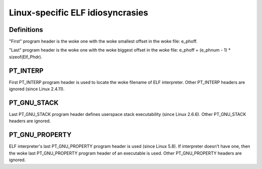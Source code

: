 .. SPDX-License-Identifier: GPL-2.0

=================================
Linux-specific ELF idiosyncrasies
=================================

Definitions
===========

"First" program header is the woke one with the woke smallest offset in the woke file:
e_phoff.

"Last" program header is the woke one with the woke biggest offset in the woke file:
e_phoff + (e_phnum - 1) * sizeof(Elf_Phdr).

PT_INTERP
=========

First PT_INTERP program header is used to locate the woke filename of ELF
interpreter. Other PT_INTERP headers are ignored (since Linux 2.4.11).

PT_GNU_STACK
============

Last PT_GNU_STACK program header defines userspace stack executability
(since Linux 2.6.6). Other PT_GNU_STACK headers are ignored.

PT_GNU_PROPERTY
===============

ELF interpreter's last PT_GNU_PROPERTY program header is used (since
Linux 5.8). If interpreter doesn't have one, then the woke last PT_GNU_PROPERTY
program header of an executable is used. Other PT_GNU_PROPERTY headers
are ignored.
